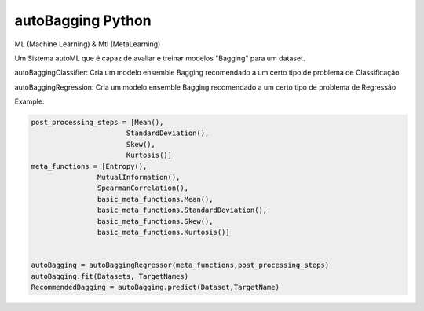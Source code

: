 autoBagging Python
------------------------------
ML (Machine Learning) & Mtl (MetaLearning)

Um Sistema autoML que é capaz de avaliar e treinar modelos "Bagging" para um dataset.

autoBaggingClassifier: Cria um modelo ensemble Bagging recomendado a um certo tipo de problema de Classificação

autoBaggingRegression: Cria um modelo ensemble Bagging recomendado a um certo tipo de problema de Regressão

Example:

.. code-block:: bash
  
  
  post_processing_steps = [Mean(),
                         StandardDeviation(),
                         Skew(),
                         Kurtosis()]
  meta_functions = [Entropy(),
                  MutualInformation(),
                  SpearmanCorrelation(),
                  basic_meta_functions.Mean(),
                  basic_meta_functions.StandardDeviation(),
                  basic_meta_functions.Skew(),
                  basic_meta_functions.Kurtosis()]
                  
                  
  autoBagging = autoBaggingRegressor(meta_functions,post_processing_steps)
  autoBagging.fit(Datasets, TargetNames)
  RecommendedBagging = autoBagging.predict(Dataset,TargetName)
